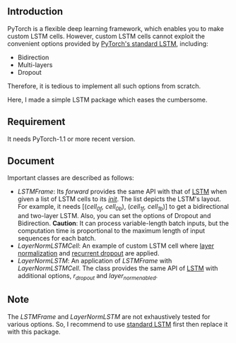 
** Introduction
   PyTorch is a flexible deep learning framework, which enables you to make custom LSTM cells. However, custom LSTM cells cannot exploit the convenient options provided by [[https://pytorch.org/docs/1.1.0/nn.html#torch.nn.LSTM][PyTorch's standard LSTM]], including:
   - Bidirection
   - Multi-layers
   - Dropout
   Therefore, it is tedious to implement all such options from scratch.

   Here, I made a simple LSTM package which eases the cumbersome.

** Requirement
   It needs PyTorch-1.1 or more recent version.

** Document
   Important classes are described as follows:
   - /LSTMFrame/: Its /forward/ provides the same API with that of [[https://pytorch.org/docs/1.1.0/nn.html#torch.nn.LSTM][LSTM]] when given a list of LSTM cells to its /__init__/. The list depicts the LSTM's layout. For example, it needs [(/cell_0f, cell_0b/), (/cell_1f, cell_1b/)] to get a bidirectional and two-layer LSTM.  Also, you can set the options of Dropout and Bidirection.
     *Caution*: It can process variable-length batch inputs, but the computation time is proportional to the maximum length of input sequences for each batch.
   - /LayerNormLSTMCell/: An example of custom LSTM cell where [[https://arxiv.org/pdf/1607.06450.pdf][layer normalization]] and [[https://arxiv.org/pdf/1603.05118.pdf][recurrent dropout]]  are applied.
   - /LayerNormLSTM/: An application of /LSTMFrame/ with /LayerNormLSTMCell/. The class provides the same API of [[https://pytorch.org/docs/1.1.0/nn.html#torch.nn.LSTM][LSTM]] with additional options, /r_dropout/ and /layer_norm_enabled/.

** Note
   The /LSTMFrame/ and /LayerNormLSTM/ are not exhaustively tested for various options. So, I recommend to use [[https://pytorch.org/docs/1.1.0/nn.html#torch.nn.LSTM][standard LSTM]] first then replace it with this package.
